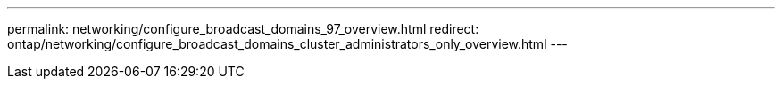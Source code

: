 ---
permalink: networking/configure_broadcast_domains_97_overview.html
redirect: ontap/networking/configure_broadcast_domains_cluster_administrators_only_overview.html
---

// Created via automation at 2025-03-24 11:48:39.914810